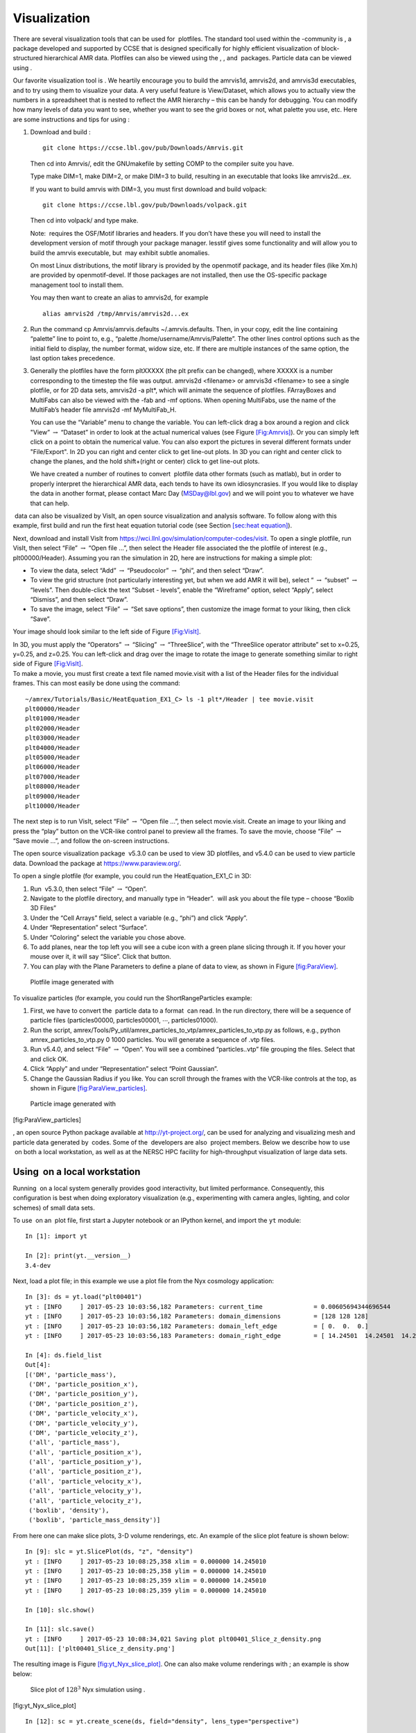 .. _Chap:Visualization:

Visualization
=============


There are several visualization tools that can be used for  plotfiles. The standard tool used within the
-community is , a package developed and supported
by CCSE that is designed specifically for highly efficient visualization
of block-structured hierarchical AMR data.
Plotfiles can also be viewed using the , , and  packages.
Particle data can be viewed using .

Our favorite visualization tool is . We heartily encourage you
to build the amrvis1d, amrvis2d, and amrvis3d executables,
and to try using them
to visualize your data. A very useful feature is View/Dataset, which
allows you to actually view the numbers in a spreadsheet that is nested
to reflect the AMR hierarchy – this can be handy for
debugging. You can modify how many levels of data you want to see,
whether you want to see the grid boxes or not, what palette you use,
etc. Here are some instructions and tips for using :

#. Download and build :

   ::

       git clone https://ccse.lbl.gov/pub/Downloads/Amrvis.git

   Then cd into Amrvis/, edit the GNUmakefile by
   setting COMP to the compiler suite you have.

   Type make DIM=1, make DIM=2, or make DIM=3 to build,
   resulting in an executable that looks like amrvis2d...ex.

   If you want to build amrvis with DIM=3, you must first
   download and build volpack:

   ::

       git clone https://ccse.lbl.gov/pub/Downloads/volpack.git

   Then cd into volpack/ and type make.

   Note:  requires the OSF/Motif libraries and headers. If you don’t have these
   you will need to install the development version of motif through your package manager.
   lesstif gives some functionality and will allow you to build the amrvis executable,
   but  may exhibit subtle anomalies.

   On most Linux distributions, the motif library is provided by the
   openmotif package, and its header files (like Xm.h) are provided
   by openmotif-devel. If those packages are not installed, then use the
   OS-specific package management tool to install them.

   You may then want to create an alias to amrvis2d, for example

   ::

       alias amrvis2d /tmp/Amrvis/amrvis2d...ex

#. Run the command cp Amrvis/amrvis.defaults ~/.amrvis.defaults.
   Then, in your copy, edit the line containing “palette” line to point to, e.g.,
   “palette /home/username/Amrvis/Palette”. The other lines control
   options such as the initial field to display, the number format, widow size, etc.
   If there are multiple instances of the same option, the last option takes precedence.

#. Generally the plotfiles have the form pltXXXXX
   (the plt prefix can be changed), where XXXXX is a number
   corresponding to the timestep the file
   was output. amrvis2d <filename> or amrvis3d <filename>
   to see a single plotfile,
   or for 2D data sets, amrvis2d -a plt\*, which will animate the
   sequence of plotfiles. FArrayBoxes and MultiFabs can also be viewed with
   the -fab and -mf options. When opening MultiFabs, use the
   name of the MultiFab’s header file amrvis2d -mf MyMultiFab_H.

   You can use the “Variable” menu to change the variable.
   You can left-click drag a box around a region
   and click "View” :math:`\rightarrow` “Dataset”
   in order to look at the actual numerical values
   (see Figure `[Fig:Amrvis] <#Fig:Amrvis>`__).
   Or you can simply left click on a point to obtain the numerical value.
   You can also export the
   pictures in several different formats under "File/Export".
   In 2D you can right and center click to get line-out plots.
   In 3D you can right and center click to change the planes, and the hold
   shift+(right or center) click to get line-out plots.

   .. raw:: latex

      \centering

   |2D and 3D images generated with Amrvis|
      
   |2D and 3D images generated with Amrvis|

   We have created a number of routines to convert  plotfile data
   other formats (such as matlab), but in order to properly interpret
   the hierarchical AMR data, each tends to have its own idiosyncrasies.
   If you would like to display the data in another format, please contact
   Marc Day (MSDay@lbl.gov) and we will point you to whatever we have
   that can help.

.. _sec:visit:

 data can also be visualized by VisIt, an open
source visualization and analysis software. To follow along with this example,
first build and run the first heat equation tutorial code
(see Section `[sec:heat equation] <#sec:heat equation>`__).

Next, download and install VisIt from https://wci.llnl.gov/simulation/computer-codes/visit.
To open a single plotfile, run VisIt, then select “File” :math:`\rightarrow` “Open file ...”,
then select the Header file associated the the plotfile of interest (e.g., plt00000/Header).
Assuming you ran the simulation in 2D, here are instructions for making a simple plot:

-  To view the data, select “Add” :math:`\rightarrow` “Pseudocolor” :math:`\rightarrow` “phi”, and then select
   “Draw”.

-  To view the grid structure (not particularly interesting yet, but when we add AMR it will be), select
   “ :math:`\rightarrow` “subset” :math:`\rightarrow` “levels”. Then double-click the text “Subset - levels”,
   enable the “Wireframe” option, select “Apply”, select “Dismiss”, and then select “Draw”.

-  To save the image, select “File” :math:`\rightarrow` “Set save options”, then customize the image format
   to your liking, then click “Save”.

| Your image should look similar to the left side of Figure `[Fig:VisIt] <#Fig:VisIt>`__.

.. raw:: latex

   \centering

|(Left) 2D image generated with VisIt. (Right) 3D image generated with VisIt.|
|(Left) 2D image generated with VisIt. (Right) 3D image generated with VisIt.|

| In 3D, you must apply the “Operators” :math:`\rightarrow` “Slicing” :math:`\rightarrow` “ThreeSlice”, with the
  “ThreeSlice operator attribute” set to x=0.25, y=0.25, and z=0.25. You can left-click and drag
  over the image to rotate the image to generate something similar to right side of Figure `[Fig:VisIt] <#Fig:VisIt>`__.
| To make a movie, you must first create a text file named movie.visit with a list of the Header
  files for the individual frames. This can most easily be done using the command:

::

    ~/amrex/Tutorials/Basic/HeatEquation_EX1_C> ls -1 plt*/Header | tee movie.visit
    plt00000/Header
    plt01000/Header
    plt02000/Header
    plt03000/Header
    plt04000/Header
    plt05000/Header
    plt06000/Header
    plt07000/Header
    plt08000/Header
    plt09000/Header
    plt10000/Header

The next step is to run VisIt, select “File” :math:`\rightarrow` “Open file ...”,
then select movie.visit. Create an image to your liking and press the “play” button
on the VCR-like control panel to preview all the frames. To save the movie, choose
“File” :math:`\rightarrow` “Save movie ...”, and follow the on-screen instructions.

.. _section-1:

The open source visualization package  v5.3.0 can be used to view
3D plotfiles, and v5.4.0 can be used to view particle data. Download
the package at https://www.paraview.org/.

To open a single plotfile (for example, you could run the HeatEquation_EX1_C in 3D:

#. Run  v5.3.0, then select “File” :math:`\rightarrow` “Open”.

#. Navigate to the plotfile directory, and manually type in “Header”.
    will ask you about the file type – choose “Boxlib 3D Files”

#. Under the “Cell Arrays” field, select a variable (e.g., “phi”)
   and click “Apply”.

#. Under “Representation” select “Surface”.

#. Under “Coloring” select the variable you chose above.

#. To add planes, near the top left you will see a cube icon with a green plane
   slicing through it. If you hover your mouse over it, it will say “Slice”.
   Click that button.

#. You can play with the Plane Parameters to define a plane of data to view, as shown
   in Figure `[fig:ParaView] <#fig:ParaView>`__.

.. raw:: latex

   \centering

.. figure:: ./Visualization/ParaView
   :alt: Plotfile image generated with
   :width: 3.1in

   Plotfile image generated with 

To visualize particles (for example, you could run the ShortRangeParticles example:

#. First, we have to convert the  particle data to a format  can read.
   In the run directory, there will be a sequence of particle files (particles00000,
   particles00001, :math:`\cdots`, particles01000).

#. Run the script,
   amrex/Tools/Py_util/amrex_particles_to_vtp/amrex_particles_to_vtp.py
   as follows, e.g.,
   python amrex_particles_to_vtp.py 0 1000 particles. You will generate
   a sequence of .vtp files.

#. Run v5.4.0, and select “File” :math:`\rightarrow` “Open”. You will see
   a combined “particles..vtp” file grouping the files. Select that and click OK.

#. Click “Apply” and under “Representation” select “Point Gaussian”.

#. Change the Gaussian Radius if you like. You can scroll through the frames with the
   VCR-like controls at the top, as shown in Figure `[fig:ParaView_particles] <#fig:ParaView_particles>`__.

.. raw:: latex

   \centering

.. figure:: ./Visualization/ParaView_particles
   :alt: Particle image generated with
   :width: 3.1in

   Particle image generated with 

[fig:ParaView_particles]

.. _section-2:

, an open source Python package available at http://yt-project.org/,
can be used for analyzing and visualizing mesh and particle data generated by
 codes. Some of the  developers are also  project members.
Below we describe how to use  on both a local workstation, as well as at
the NERSC HPC facility for high-throughput visualization of large data sets.

Using  on a local workstation
-----------------------------

Running  on a local system generally provides good interactivity, but
limited performance. Consequently, this configuration is best when doing
exploratory visualization (e.g., experimenting with camera angles, lighting,
and color schemes) of small data sets.

To use  on an  plot file, first start a Jupyter notebook or an IPython kernel, and import the ``yt`` module:

::

    In [1]: import yt

    In [2]: print(yt.__version__)
    3.4-dev

Next, load a plot file; in this example we use a plot file from the Nyx cosmology application:

::

    In [3]: ds = yt.load("plt00401")
    yt : [INFO     ] 2017-05-23 10:03:56,182 Parameters: current_time              = 0.00605694344696544
    yt : [INFO     ] 2017-05-23 10:03:56,182 Parameters: domain_dimensions         = [128 128 128]
    yt : [INFO     ] 2017-05-23 10:03:56,182 Parameters: domain_left_edge          = [ 0.  0.  0.]
    yt : [INFO     ] 2017-05-23 10:03:56,183 Parameters: domain_right_edge         = [ 14.24501  14.24501  14.24501]

    In [4]: ds.field_list
    Out[4]:
    [('DM', 'particle_mass'),
     ('DM', 'particle_position_x'),
     ('DM', 'particle_position_y'),
     ('DM', 'particle_position_z'),
     ('DM', 'particle_velocity_x'),
     ('DM', 'particle_velocity_y'),
     ('DM', 'particle_velocity_z'),
     ('all', 'particle_mass'),
     ('all', 'particle_position_x'),
     ('all', 'particle_position_y'),
     ('all', 'particle_position_z'),
     ('all', 'particle_velocity_x'),
     ('all', 'particle_velocity_y'),
     ('all', 'particle_velocity_z'),
     ('boxlib', 'density'),
     ('boxlib', 'particle_mass_density')]

From here one can make slice plots, 3-D volume renderings, etc. An example of
the slice plot feature is shown below:

::

    In [9]: slc = yt.SlicePlot(ds, "z", "density")
    yt : [INFO     ] 2017-05-23 10:08:25,358 xlim = 0.000000 14.245010
    yt : [INFO     ] 2017-05-23 10:08:25,358 ylim = 0.000000 14.245010
    yt : [INFO     ] 2017-05-23 10:08:25,359 xlim = 0.000000 14.245010
    yt : [INFO     ] 2017-05-23 10:08:25,359 ylim = 0.000000 14.245010

    In [10]: slc.show()

    In [11]: slc.save()
    yt : [INFO     ] 2017-05-23 10:08:34,021 Saving plot plt00401_Slice_z_density.png
    Out[11]: ['plt00401_Slice_z_density.png']

The resulting image is Figure \ `[fig:yt_Nyx_slice_plot] <#fig:yt_Nyx_slice_plot>`__. One can also make
volume renderings with ; an example is show below:

.. figure:: ./Visualization/yt_Nyx_density_slice.png
   :alt: Slice plot of :math:`128^3` Nyx simulation using .

   Slice plot of :math:`128^3` Nyx simulation using .

[fig:yt_Nyx_slice_plot]

::

    In [12]: sc = yt.create_scene(ds, field="density", lens_type="perspective")

    In [13]: source = sc[0]

    In [14]: source.tfh.set_bounds((1e8, 1e15))

    In [15]: source.tfh.set_log(True)

    In [16]: source.tfh.grey_opacity = True

    In [17]: sc.show()
    <Scene Object>:
    Sources:
        source_00: <Volume Source>:YTRegion (plt00401): , center=[  1.09888770e+25   1.09888770e+25   1.09888770e+25] cm, left_edge=[ 0.  0.  0.] cm, right_edge=[  2.19777540e+25   2.19777540e+25   2.19777540e+25] cm transfer_function:None
    Camera:
        <Camera Object>:
        position:[ 14.24501  14.24501  14.24501] code_length
        focus:[ 7.122505  7.122505  7.122505] code_length
        north_vector:[ 0.81649658 -0.40824829 -0.40824829]
        width:[ 21.367515  21.367515  21.367515] code_length
        light:None
        resolution:(512, 512)
    Lens: <Lens Object>:
        lens_type:perspective
        viewpoint:[ 0.95423473  0.95423473  0.95423473] code_length

    In [19]: sc.save()
    yt : [INFO     ] 2017-05-23 10:15:07,825 Rendering scene (Can take a while).
    yt : [INFO     ] 2017-05-23 10:15:07,825 Creating volume
    yt : [INFO     ] 2017-05-23 10:15:07,996 Creating transfer function
    yt : [INFO     ] 2017-05-23 10:15:07,997 Calculating data bounds. This may take a while.  
    Set the TransferFunctionHelper.bounds to avoid this.
    yt : [INFO     ] 2017-05-23 10:15:16,471 Saving render plt00401_Render_density.png

The output of this is Figure \ `[fig:yt_Nyx_vol_rend] <#fig:yt_Nyx_vol_rend>`__.

.. figure:: ./Visualization/yt_Nyx_density_vol_rend.png
   :alt: Volume rendering of :math:`128^3` Nyx simulation using . This
   corresponds to the same plot file used to generate the slice plot in
   Figure \ `[fig:yt_Nyx_slice_plot] <#fig:yt_Nyx_slice_plot>`__.

   Volume rendering of :math:`128^3` Nyx simulation using . This
   corresponds to the same plot file used to generate the slice plot in
   Figure \ `[fig:yt_Nyx_slice_plot] <#fig:yt_Nyx_slice_plot>`__.

[fig:yt_Nyx_vol_rend]

Using  at NERSC (*under development*)
-------------------------------------

Because  is Python-based, it is portable and can be used in many software
environments. Here we focus on ’s capabilities at NERSC, which provides
resources for performing both interactive and batch queue-based visualization
and analysis of  data. Coupled with ’s MPI and OpenMP parallelization
capabilities, this can enable high-throughput visualization and analysis
workflows.

Interactive  with Jupyter notebooks
~~~~~~~~~~~~~~~~~~~~~~~~~~~~~~~~~~~

Unlike  (§`2 <#sec:visit>`__),  has no client-server interface. Such
an interface is often crucial when one has large data sets generated on a
remote system, but wishes to visualize the data on a local workstation. Both
copying the data between the two systems, as well as visualizing the data
itself on a workstation, can be prohibitively slow.

Fortunately, NERSC has implemented several resources which allow one to
interact with  remotely, emulating a client-server model. In particular,
NERSC now hosts Jupyter notebooks which run IPython kernels on the Cori system;
this provides users access to the ``$HOME``, ``/project``, and
``$SCRATCH`` file systems from a web browser-based Jupyter notebook.
***Please note that Jupyter hosting at NERSC is still under
development, and the environment may change without notice.***

NERSC also provides Anaconda Python, which allows users to create their own
customizable Python environments. It is recommended to install  in such an
environment. One can do so with the following example:

::

    user@cori10:~> module load python/3.5-anaconda
    user@cori10:~> conda create -p $HOME/yt-conda numpy
    user@cori10:~> source activate $HOME/yt-conda
    (/global/homes/u/user/yt-conda/) user@cori10:~> pip install yt

More information about Anaconda Python at NERSC is here:
http://www.nersc.gov/users/data-analytics/data-analytics/python/anaconda-python/.

One can then configure this Anaconda environment to run in a Jupyter notebook
hosted on the Cori system. Currently this is available in two places: on
https://ipython.nersc.gov, and on https://jupyter-dev.nersc.gov.
The latter likely reflects what the stable, production environment for Jupyter
notebooks will look like at NERSC, but it is still under development and
subject to change. To load this custom Python kernel in a Jupyter notebook,
follow the instructions at this URL under the “Custom Kernels” heading:
http://www.nersc.gov/users/data-analytics/data-analytics/web-applications-for-data-analytics.
After writing the appropriate ``kernel.json`` file, the custom kernel will
appear as an available Jupyter notebook. Then one can interactively visualize
 plot files in the web browser. [1]_

Parallel 
~~~~~~~~~

Besides the benefit of no longer needing to move data back and forth between
NERSC and one’s local workstation to do visualization and analysis, an
additional feature of  which takes advantage of the computational resources
at NERSC is its parallelization capabilities.  supports both MPI- and
OpenMP-based parallelization of various tasks, which are discussed here:
http://yt-project.org/doc/analyzing/parallel_computation.html.

Configuring  for MPI parallelization at NERSC is a more complex task than
discussed on the official  documentation; the command ``pip install mpi4py`` is not sufficient. Rather, one must compile ``mpi4py`` from source
using the Cray compiler wrappers ``cc``, ``CC``, and ``ftn`` on
Cori. Instructions for compiling ``mpi4py`` at NERSC are provided here:
http://www.nersc.gov/users/data-analytics/data-analytics/python/anaconda-python/#toc-anchor-3.
After ``mpi4py`` has been compiled, one can use the regular Python
interpreter in the Anaconda environment as normal; when executing  operations which support MPI parallelization, the multiple MPI processes will
spawn automatically.

Although several components of  support MPI parallelization, a few are particularly useful:

-  **Time series analysis.** Often one runs a simulation for many
   time steps and periodically writes plot files to disk for visualization and
   post-processing.  supports parallelization over time series data via the
   ``DatasetSeries`` object.  can iterate over a ``DatasetSeries``
   in parallel, with different MPI processes operating on different elements of
   the series. This page provides more documentation:
   http://yt-project.org/doc/analyzing/time_series_analysis.html#time-series-analysis.

-  **Volume rendering**.  implements spatial decomposition among
   MPI processes for volume rendering procedures, which can be computationally
   expensive. Note that  also implements OpenMP parallelization in volume
   rendering, and so one can execute volume rendering with a hybrid MPI+OpenMP
   approach. See this URL for more detail:
   http://yt-project.org/doc/visualizing/volume_rendering.html?highlight=openmp#openmp-parallelization.

-  **Generic parallelization over multiple objects.** Sometimes one
   wishes to loop over a series which is not a ``DatasetSeries``, e.g.,
   performing translational or rotational operations on a camera to make a volume
   rendering in which the field of view moves through the simulation. In this
   case, one is applying a set of operations on a single object (a single plot
   file), rather than over a time series of data. For this workflow,  provides
   the ``parallel_objects()`` function. See this URL for more details:
   http://yt-project.org/doc/analyzing/parallel_computation.html#parallelizing-over-multiple-objects.

   An example of MPI parallelization in  is shown below, where one animates a
   time series of plot files from an IAMR simulation while revolving the camera
   such that it completes two full revolutions over the span of the animation:

   ::

       import yt
       import glob
       import numpy as np

       yt.enable_parallelism()

       base_dir1 = '/global/cscratch1/sd/user/Nyx_run_p1'
       base_dir2 = '/global/cscratch1/sd/user/Nyx_run_p2'
       base_dir3 = '/global/cscratch1/sd/user/Nyx_run_p3'

       glob1 = glob.glob(base_dir1 + '/plt*')
       glob2 = glob.glob(base_dir2 + '/plt*')
       glob3 = glob.glob(base_dir3 + '/plt*')

       files = sorted(glob1 + glob2 + glob3)

       ts = yt.DatasetSeries(files, parallel=True)

       frame = 0
       num_frames = len(ts)
       num_revol = 2

       slices = np.arange(len(ts))

       for i in yt.parallel_objects(slices):
           sc = yt.create_scene(ts[i], lens_type='perspective', field='z_velocity')

           source = sc[0]
           source.tfh.set_bounds((1e-2, 9e+0))
           source.tfh.set_log(False)
           source.tfh.grey_opacity = False

           cam = sc.camera

           cam.rotate(num_revol*(2.0*np.pi)*(i/num_frames),
                      rot_center=np.array([0.0, 0.0, 0.0]))

           sc.save(sigma_clip=5.0)

   When executed on 4 CPUs on a Haswell node of Cori, the output looks like the following:

   ::

       user@nid00009:~/yt_vis/> srun -n 4 -c 2 --cpu_bind=cores python make_yt_movie.py
       yt : [INFO     ] 2017-05-23 16:51:33,565 Global parallel computation enabled: 0 / 4
       yt : [INFO     ] 2017-05-23 16:51:33,565 Global parallel computation enabled: 2 / 4
       yt : [INFO     ] 2017-05-23 16:51:33,566 Global parallel computation enabled: 1 / 4
       yt : [INFO     ] 2017-05-23 16:51:33,566 Global parallel computation enabled: 3 / 4
       P003 yt : [INFO     ] 2017-05-23 16:51:33,957 Parameters: current_time              = 0.103169376949795
       P003 yt : [INFO     ] 2017-05-23 16:51:33,957 Parameters: domain_dimensions         = [128 128 128]
       P003 yt : [INFO     ] 2017-05-23 16:51:33,957 Parameters: domain_left_edge          = [ 0.  0.  0.]
       P003 yt : [INFO     ] 2017-05-23 16:51:33,958 Parameters: domain_right_edge         = [ 6.28318531  6.28318531  6.28318531]
       P000 yt : [INFO     ] 2017-05-23 16:51:33,969 Parameters: current_time              = 0.0
       P000 yt : [INFO     ] 2017-05-23 16:51:33,969 Parameters: domain_dimensions         = [128 128 128]
       P002 yt : [INFO     ] 2017-05-23 16:51:33,969 Parameters: current_time              = 0.0687808060674485
       P000 yt : [INFO     ] 2017-05-23 16:51:33,969 Parameters: domain_left_edge          = [ 0.  0.  0.]
       P002 yt : [INFO     ] 2017-05-23 16:51:33,969 Parameters: domain_dimensions         = [128 128 128]
       P000 yt : [INFO     ] 2017-05-23 16:51:33,970 Parameters: domain_right_edge         = [ 6.28318531  6.28318531  6.28318531]
       P002 yt : [INFO     ] 2017-05-23 16:51:33,970 Parameters: domain_left_edge          = [ 0.  0.  0.]
       P002 yt : [INFO     ] 2017-05-23 16:51:33,970 Parameters: domain_right_edge         = [ 6.28318531  6.28318531  6.28318531]
       P001 yt : [INFO     ] 2017-05-23 16:51:33,973 Parameters: current_time              = 0.0343922351851018
       P001 yt : [INFO     ] 2017-05-23 16:51:33,973 Parameters: domain_dimensions         = [128 128 128]
       P001 yt : [INFO     ] 2017-05-23 16:51:33,974 Parameters: domain_left_edge          = [ 0.  0.  0.]
       P001 yt : [INFO     ] 2017-05-23 16:51:33,974 Parameters: domain_right_edge         = [ 6.28318531  6.28318531  6.28318531]
       P000 yt : [INFO     ] 2017-05-23 16:51:34,589 Rendering scene (Can take a while).
       P000 yt : [INFO     ] 2017-05-23 16:51:34,590 Creating volume
       P003 yt : [INFO     ] 2017-05-23 16:51:34,592 Rendering scene (Can take a while).
       P002 yt : [INFO     ] 2017-05-23 16:51:34,592 Rendering scene (Can take a while).
       P003 yt : [INFO     ] 2017-05-23 16:51:34,593 Creating volume
       P002 yt : [INFO     ] 2017-05-23 16:51:34,593 Creating volume
       P001 yt : [INFO     ] 2017-05-23 16:51:34,606 Rendering scene (Can take a while).
       P001 yt : [INFO     ] 2017-05-23 16:51:34,607 Creating volume

   Because the ``parallel_objects()`` function transforms the loop into a
   data-parallel problem, this procedure strong scales nearly perfectly to an
   arbitrarily large number of MPI processes, allowing for rapid rendering of
   large time series of data.

.. [1]
   It is convenient to use the
   magic command ``%matplotlib inline`` in order to render matplotlib
   figures in the same browser window as the notebook, as opposed to displaying it
   as a new window.

.. |2D and 3D images generated with Amrvis| image:: ./Visualization/Amrvis_2d
   :width: 2.5in
.. |2D and 3D images generated with Amrvis| image:: ./Visualization/Amrvis_3d
   :width: 2.5in
.. |(Left) 2D image generated with VisIt. (Right) 3D image generated with VisIt.| image:: ./Visualization/VisIt_2D
   :width: 3.1in
.. |(Left) 2D image generated with VisIt. (Right) 3D image generated with VisIt.| image:: ./Visualization/VisIt_3D
   :width: 3.1in
